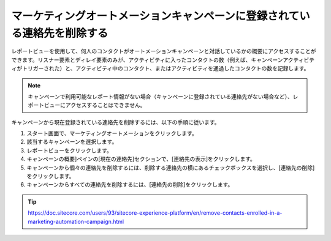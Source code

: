 ##############################################################################
マーケティングオートメーションキャンペーンに登録されている連絡先を削除する
##############################################################################

レポートビューを使用して、何人のコンタクトがオートメーションキャンペーンと対話しているかの概要にアクセスすることができます。リスナー要素とディレイ要素のみが、アクティビティに入ったコンタクトの数（例えば、キャンペーンアクティビティがトリガーされた）と、アクティビティ中のコンタクト、またはアクティビティを通過したコンタクトの数を記録します。

.. note:: キャンペーンで利用可能なレポート情報がない場合（キャンペーンに登録されている連絡先がない場合など）、レポートビューにアクセスすることはできません。

キャンペーンから現在登録されている連絡先を削除するには、以下の手順に従います。

1. スタート画面で、マーケティングオートメーションをクリックします。
2. 該当するキャンペーンを選択します。
3. レポートビューをクリックします。
4. キャンペーンの概要]ペインの[現在の連絡先]セクションで、[連絡先の表示]をクリックします。
5. キャンペーンから個々の連絡先を削除するには、削除する連絡先の横にあるチェックボックスを選択し、[連絡先の削除]をクリックします。
6. キャンペーンからすべての連絡先を削除するには、[連絡先の削除]をクリックします。


.. tip:: https://doc.sitecore.com/users/93/sitecore-experience-platform/en/remove-contacts-enrolled-in-a-marketing-automation-campaign.html


